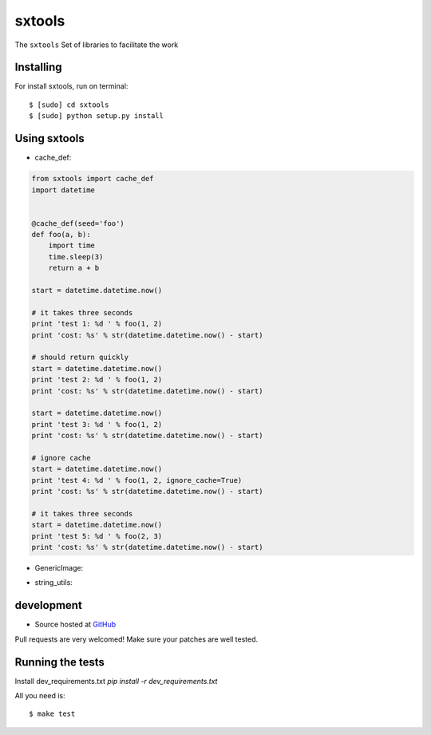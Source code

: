 ======
sxtools
======

The ``sxtools`` Set of libraries to facilitate the work

.. cache_def:: Decorator responsible for making a cache of the results of calling a method in accordance with the reported
.. GenericImage:: Lets you create a generic image to use in development servers
.. string_utils:: Functions to work with packets strings


Installing
--------

For install sxtools, run on terminal: ::

    $ [sudo] cd sxtools
    $ [sudo] python setup.py install

Using sxtools
--------

- cache_def:

.. code-block:: python

    from sxtools import cache_def
    import datetime


    @cache_def(seed='foo')
    def foo(a, b):
        import time
        time.sleep(3)
        return a + b

    start = datetime.datetime.now()

    # it takes three seconds
    print 'test 1: %d ' % foo(1, 2)
    print 'cost: %s' % str(datetime.datetime.now() - start)

    # should return quickly
    start = datetime.datetime.now()
    print 'test 2: %d ' % foo(1, 2)
    print 'cost: %s' % str(datetime.datetime.now() - start)

    start = datetime.datetime.now()
    print 'test 3: %d ' % foo(1, 2)
    print 'cost: %s' % str(datetime.datetime.now() - start)

    # ignore cache
    start = datetime.datetime.now()
    print 'test 4: %d ' % foo(1, 2, ignore_cache=True)
    print 'cost: %s' % str(datetime.datetime.now() - start)

    # it takes three seconds
    start = datetime.datetime.now()
    print 'test 5: %d ' % foo(2, 3)
    print 'cost: %s' % str(datetime.datetime.now() - start)


- GenericImage:

.. code-block:: python
    from sxtools import GenericImage

    gi = GenericImage(
        text='image-default',
        width=300,
        height=200
    )
    gi.save('/tmp/image-default.jpg')

- string_utils:

.. code-block:: python
    from sxtools import string_utils

    string_utils.capitalize_name(u'BRASÍLIA/PLANO PILOTO')
    >>> u'Brasília/Plano Piloto'

    string_utils.capitalize_name(u'joão paulo ii')
    >>> u'João Paulo II'

    string_utils.to_unicode('BRASILIA/PLANO PILOTO'),
    >>> u'BRASILIA/PLANO PILOTO'

    string_utils.to_unicode(
        ['BRASILIA/PLANO PILOTO', 1, True, 'Bolas']
    )
    >>> [u'BRASILIA/PLANO PILOTO', 1, True, u'Bolas']

development
--------

* Source hosted at `GitHub <https://github.com/sxslex/sxtools>`_

Pull requests are very welcomed! Make sure your patches are well tested.

Running the tests
--------

Install dev_requirements.txt `pip install -r dev_requirements.txt`

All you need is:

::

    $ make test

.. image:: https://badges.gitter.im/Join%20Chat.svg
   :alt: Join the chat at https://gitter.im/sxslex/sxtools
   :target: https://gitter.im/sxslex/sxtools?utm_source=badge&utm_medium=badge&utm_campaign=pr-badge&utm_content=badge

